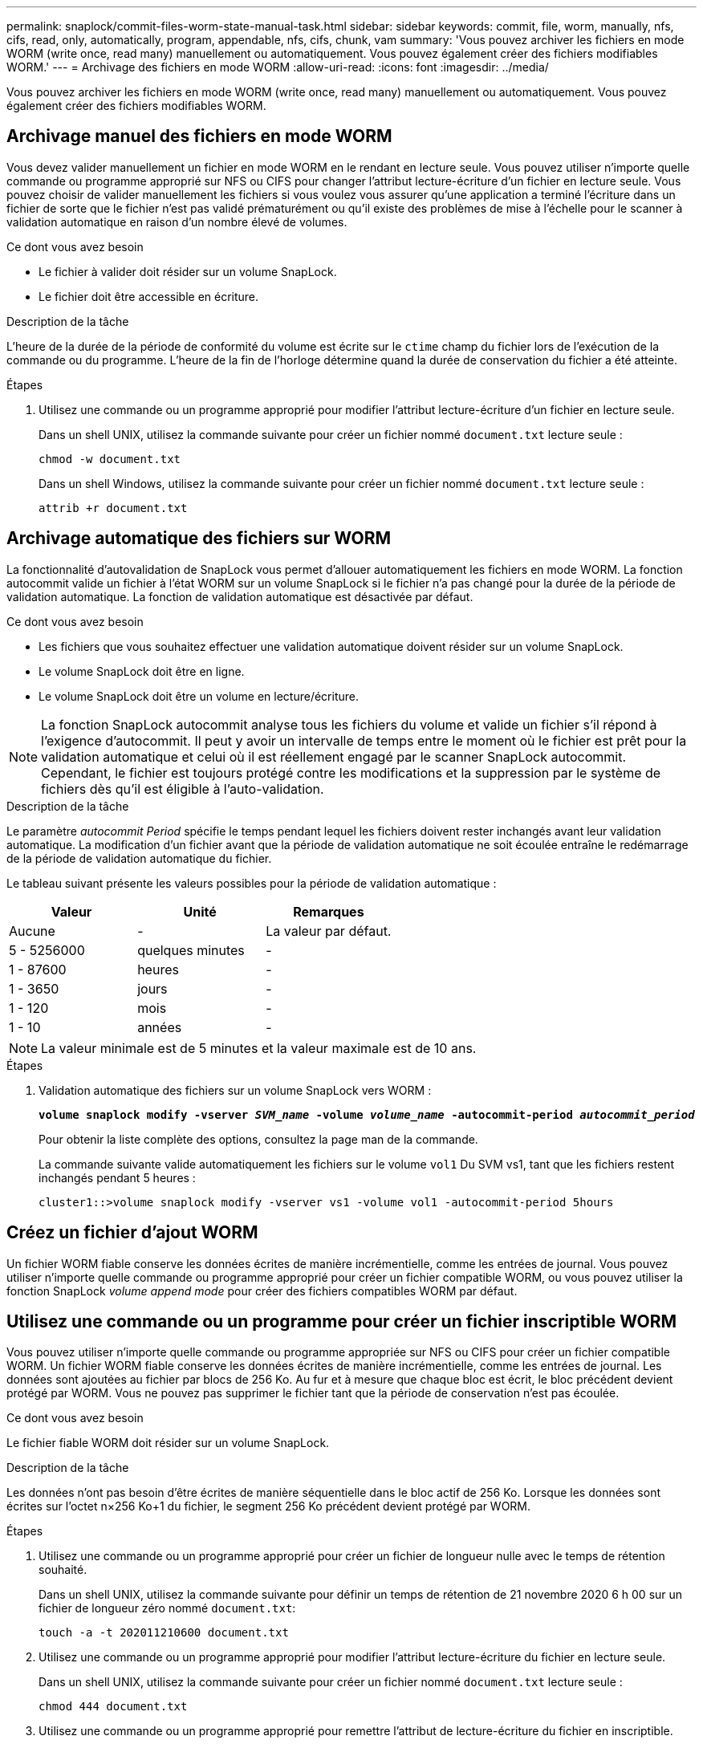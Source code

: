 ---
permalink: snaplock/commit-files-worm-state-manual-task.html 
sidebar: sidebar 
keywords: commit, file, worm, manually, nfs, cifs, read, only, automatically, program, appendable, nfs, cifs, chunk, vam 
summary: 'Vous pouvez archiver les fichiers en mode WORM (write once, read many) manuellement ou automatiquement. Vous pouvez également créer des fichiers modifiables WORM.' 
---
= Archivage des fichiers en mode WORM
:allow-uri-read: 
:icons: font
:imagesdir: ../media/


[role="lead"]
Vous pouvez archiver les fichiers en mode WORM (write once, read many) manuellement ou automatiquement. Vous pouvez également créer des fichiers modifiables WORM.



== Archivage manuel des fichiers en mode WORM

Vous devez valider manuellement un fichier en mode WORM en le rendant en lecture seule. Vous pouvez utiliser n'importe quelle commande ou programme approprié sur NFS ou CIFS pour changer l'attribut lecture-écriture d'un fichier en lecture seule. Vous pouvez choisir de valider manuellement les fichiers si vous voulez vous assurer qu'une application a terminé l'écriture dans un fichier de sorte que le fichier n'est pas validé prématurément ou qu'il existe des problèmes de mise à l'échelle pour le scanner à validation automatique en raison d'un nombre élevé de volumes.

.Ce dont vous avez besoin
* Le fichier à valider doit résider sur un volume SnapLock.
* Le fichier doit être accessible en écriture.


.Description de la tâche
L'heure de la durée de la période de conformité du volume est écrite sur le `ctime` champ du fichier lors de l'exécution de la commande ou du programme. L'heure de la fin de l'horloge détermine quand la durée de conservation du fichier a été atteinte.

.Étapes
. Utilisez une commande ou un programme approprié pour modifier l'attribut lecture-écriture d'un fichier en lecture seule.
+
Dans un shell UNIX, utilisez la commande suivante pour créer un fichier nommé `document.txt` lecture seule :

+
[listing]
----
chmod -w document.txt
----
+
Dans un shell Windows, utilisez la commande suivante pour créer un fichier nommé `document.txt` lecture seule :

+
[listing]
----
attrib +r document.txt
----




== Archivage automatique des fichiers sur WORM

La fonctionnalité d'autovalidation de SnapLock vous permet d'allouer automatiquement les fichiers en mode WORM. La fonction autocommit valide un fichier à l'état WORM sur un volume SnapLock si le fichier n'a pas changé pour la durée de la période de validation automatique. La fonction de validation automatique est désactivée par défaut.

.Ce dont vous avez besoin
* Les fichiers que vous souhaitez effectuer une validation automatique doivent résider sur un volume SnapLock.
* Le volume SnapLock doit être en ligne.
* Le volume SnapLock doit être un volume en lecture/écriture.


[NOTE]
====
La fonction SnapLock autocommit analyse tous les fichiers du volume et valide un fichier s'il répond à l'exigence d'autocommit. Il peut y avoir un intervalle de temps entre le moment où le fichier est prêt pour la validation automatique et celui où il est réellement engagé par le scanner SnapLock autocommit. Cependant, le fichier est toujours protégé contre les modifications et la suppression par le système de fichiers dès qu'il est éligible à l'auto-validation.

====
.Description de la tâche
Le paramètre _autocommit Period_ spécifie le temps pendant lequel les fichiers doivent rester inchangés avant leur validation automatique. La modification d'un fichier avant que la période de validation automatique ne soit écoulée entraîne le redémarrage de la période de validation automatique du fichier.

Le tableau suivant présente les valeurs possibles pour la période de validation automatique :

|===
| Valeur | Unité | Remarques 


 a| 
Aucune
 a| 
-
 a| 
La valeur par défaut.



 a| 
5 - 5256000
 a| 
quelques minutes
 a| 
-



 a| 
1 - 87600
 a| 
heures
 a| 
-



 a| 
1 - 3650
 a| 
jours
 a| 
-



 a| 
1 - 120
 a| 
mois
 a| 
-



 a| 
1 - 10
 a| 
années
 a| 
-

|===
[NOTE]
====
La valeur minimale est de 5 minutes et la valeur maximale est de 10 ans.

====
.Étapes
. Validation automatique des fichiers sur un volume SnapLock vers WORM :
+
`*volume snaplock modify -vserver _SVM_name_ -volume _volume_name_ -autocommit-period _autocommit_period_*`

+
Pour obtenir la liste complète des options, consultez la page man de la commande.

+
La commande suivante valide automatiquement les fichiers sur le volume `vol1` Du SVM vs1, tant que les fichiers restent inchangés pendant 5 heures :

+
[listing]
----
cluster1::>volume snaplock modify -vserver vs1 -volume vol1 -autocommit-period 5hours
----




== Créez un fichier d'ajout WORM

Un fichier WORM fiable conserve les données écrites de manière incrémentielle, comme les entrées de journal. Vous pouvez utiliser n'importe quelle commande ou programme approprié pour créer un fichier compatible WORM, ou vous pouvez utiliser la fonction SnapLock _volume append mode_ pour créer des fichiers compatibles WORM par défaut.



== Utilisez une commande ou un programme pour créer un fichier inscriptible WORM

Vous pouvez utiliser n'importe quelle commande ou programme appropriée sur NFS ou CIFS pour créer un fichier compatible WORM. Un fichier WORM fiable conserve les données écrites de manière incrémentielle, comme les entrées de journal. Les données sont ajoutées au fichier par blocs de 256 Ko. Au fur et à mesure que chaque bloc est écrit, le bloc précédent devient protégé par WORM. Vous ne pouvez pas supprimer le fichier tant que la période de conservation n'est pas écoulée.

.Ce dont vous avez besoin
Le fichier fiable WORM doit résider sur un volume SnapLock.

.Description de la tâche
Les données n'ont pas besoin d'être écrites de manière séquentielle dans le bloc actif de 256 Ko. Lorsque les données sont écrites sur l'octet n×256 Ko+1 du fichier, le segment 256 Ko précédent devient protégé par WORM.

.Étapes
. Utilisez une commande ou un programme approprié pour créer un fichier de longueur nulle avec le temps de rétention souhaité.
+
Dans un shell UNIX, utilisez la commande suivante pour définir un temps de rétention de 21 novembre 2020 6 h 00 sur un fichier de longueur zéro nommé `document.txt`:

+
[listing]
----
touch -a -t 202011210600 document.txt
----
. Utilisez une commande ou un programme approprié pour modifier l'attribut lecture-écriture du fichier en lecture seule.
+
Dans un shell UNIX, utilisez la commande suivante pour créer un fichier nommé `document.txt` lecture seule :

+
[listing]
----
chmod 444 document.txt
----
. Utilisez une commande ou un programme approprié pour remettre l'attribut de lecture-écriture du fichier en inscriptible.
+
[NOTE]
====
Cette étape n'est pas considérée comme un risque de conformité, car aucune donnée n'est présente dans le fichier.

====
+
Dans un shell UNIX, utilisez la commande suivante pour créer un fichier nommé `document.txt` inscriptible :

+
[listing]
----
chmod 777 document.txt
----
. Utilisez une commande ou un programme approprié pour commencer à écrire des données dans le fichier.
+
Dans un shell UNIX, utiliser la commande suivante pour écrire des données sur `document.txt`:

+
[listing]
----
echo test data >> document.txt
----
+
[NOTE]
====
Rétablissez les autorisations de fichier en lecture seule lorsque vous n'avez plus besoin d'ajouter des données au fichier.

====




== Utilisez le mode d'ajout de volumes pour créer des fichiers d'ajout WORM

Depuis ONTAP 9.3, vous pouvez utiliser la fonctionnalité SnapLock _volume append mode_ (VAM) pour créer par défaut des fichiers WORM utilisables. Un fichier WORM fiable conserve les données écrites de manière incrémentielle, comme les entrées de journal. Les données sont ajoutées au fichier par blocs de 256 Ko. Au fur et à mesure que chaque bloc est écrit, le bloc précédent devient protégé par WORM. Vous ne pouvez pas supprimer le fichier tant que la période de conservation n'est pas écoulée.

.Ce dont vous avez besoin
* Le fichier fiable WORM doit résider sur un volume SnapLock.
* Le volume SnapLock doit être démonté et vide des copies Snapshot et des fichiers créés par l'utilisateur.


.Description de la tâche
Les données n'ont pas besoin d'être écrites de manière séquentielle dans le bloc actif de 256 Ko. Lorsque les données sont écrites sur l'octet n×256 Ko+1 du fichier, le segment 256 Ko précédent devient protégé par WORM.

Si vous spécifiez une période de validation automatique pour le volume, les fichiers modifiables WORM qui ne sont pas modifiés pour une période supérieure à la période de validation automatique sont validés en mode WORM.

[NOTE]
====
Le mode VAM n'est pas pris en charge sur les volumes des journaux d'audit SnapLock.

====
.Étapes
. Activer VAM :
+
`*volume snaplock modify -vserver _SVM_name_ -volume _volume_name_ -is-volume-append-mode-enabled true|false*`

+
Pour obtenir la liste complète des options, consultez la page man de la commande.

+
La commande suivante active le mode VAM sur le volume `vol1` De SVM``vs1``:

+
[listing]
----
cluster1::>volume snaplock modify -vserver vs1 -volume vol1 -is-volume-append-mode-enabled true
----
. Utilisez une commande ou un programme approprié pour créer des fichiers avec des autorisations d'écriture.
+
Les fichiers sont par défaut modifiables.


